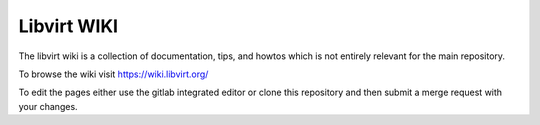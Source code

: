 ============
Libvirt WIKI
============

The libvirt wiki is a collection of documentation, tips, and howtos
which is not entirely relevant for the main repository.

To browse the wiki visit https://wiki.libvirt.org/

To edit the pages either use the gitlab integrated editor or
clone this repository and then submit a merge request with
your changes.
